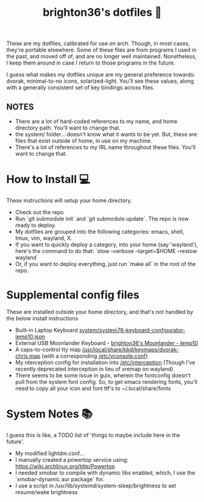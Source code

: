 #+TITLE: brighton36's dotfiles 📄

These are my dotfiles, calibrated for use on arch. Though, in most cases, they're portable elsewhere. Some of these files are from programs I used in the past, and moved off of, and are no longer well maintained. Nonetheless, I keep them around in case I return to those programs in the future.

I guess what makes my dotfiles unique are my general preference towards: dvorak, minimal-to-no icons, solarized-light. You'll see these values, along with a generally consistent set of key bindings across files.

** NOTES
- There are a lot of hard-coded references to my name, and home directory path. You'll want to change that.
- the system/ folder... doesn't know what it wants to be yet. But, these are files that exist outside of home, in use on my machine.
- There's a lot of references to my IRL name throughout these files. You'll want to change that.

* How to Install 💻
These instructions will setup your home directory.
- Check out the repo
- Run `git submodule init` and `git submodule update`. The repo is now ready to deploy.
- My dotfiles are grouped into the following categories: emacs, shell, tmux, vim, wayland, X.
- If you want to quickly deploy a category, into your home (say 'wayland'), here's the command to do that: `stow --verbose --target=$HOME --restow wayland`
- Or, if you want to deploy everything, just run `make all` in the root of the repo.

* Supplemental config files
These are installed outside your home directory, and that's not handled by the below install instructions
- Built-in Laptop Keyboard [[https://github.com/brighton36/dotfiles/blob/main/system/system76-keyboard-configurator-lemp10.json][system/system76-keyboard-configurator-lemp10.json]]
- External USB Moonlander Keyboard - [[https://configure.zsa.io/moonlander/layouts/p7E9R][brighton36's Moonlander - lemp10]]
- A caps-to-control tty map [[https://github.com/brighton36/dotfiles/blob/main/system/dvorak-chris.map][/usr/local/share/kbd/keymaps/dvorak-chris.map]] (with a corresponding [[https://github.com/brighton36/dotfiles/blob/main/system/vconsole.conf][/etc/vconsole.conf]])
- My nterception config for installation into [[https://github.com/brighton36/dotfiles/tree/main/system/interception][/etc/interception]] (Though I've recently deprecated interception in lieu of xremap on wayland)
- There seems to be some issue in guix, wherein the fontconfig doesn't pull from the system font config. So, to get emacs rendering fonts, you'll need to copy all your icon and font ttf's to ~/.local/share/fonts

* System Notes 📚
I guess this is like, a TODO list of 'things to maybe include here in the future'.
- My modified lightdm.conf...
- I manually created a powertop service using: https://wiki.archlinux.org/title/Powertop
- I needed xmobar to compile with dynamic libs enabled, which, I use the `xmobar-dynamic aur package` for.
- I use a script in /usr/lib/systemd/system-sleep/brightness to set resume/wake brightness
